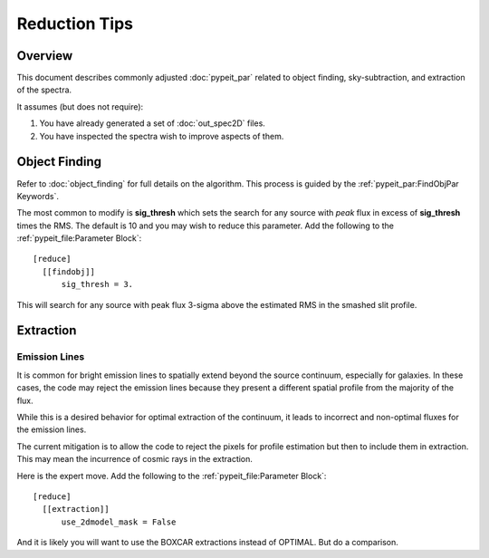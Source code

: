 ==============
Reduction Tips
==============

Overview
========

This document describes commonly adjusted
:doc:`pypeit_par` related to
object finding, sky-subtraction, and extraction of the spectra.

It assumes (but does not require):

1. You have already generated a set of :doc:`out_spec2D` files.

2. You have inspected the spectra wish to improve aspects of them.


Object Finding
==============

Refer to :doc:`object_finding` for full details on the algorithm.
This process is guided by the :ref:`pypeit_par:FindObjPar Keywords`.

The most common to modify is **sig_thresh** which sets the
search for any source with *peak* flux in excess of **sig_thresh**
times the RMS.  The default is 10 and you may wish to
reduce this parameter.   Add the following to the
:ref:`pypeit_file:Parameter Block`::

    [reduce]
      [[findobj]]
          sig_thresh = 3.

This will search for any source with peak flux 3-sigma above the
estimated RMS in the smashed slit profile.


Extraction
==========

Emission Lines
--------------

It is common for bright emission lines to spatially extend
beyond the source continuum, especially for galaxies.  In
these cases, the code may reject the emission lines because
they present a different spatial profile from the majority
of the flux.

While this is a desired behavior for optimal extraction of
the continuum, it leads to incorrect and non-optimal fluxes
for the emission lines.

The current mitigation is to allow the code to reject the
pixels for profile estimation but then to include them in
extraction.  This may mean the incurrence of cosmic rays
in the extraction.

Here is the expert move.  Add the following to the
:ref:`pypeit_file:Parameter Block`::

    [reduce]
      [[extraction]]
          use_2dmodel_mask = False

And it is likely you will want to use the BOXCAR extractions
instead of OPTIMAL.  But do a comparison.
